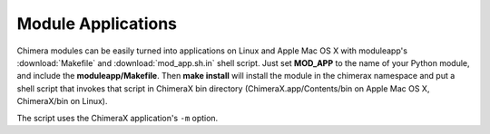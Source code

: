 ..  vim: set expandtab shiftwidth=4 softtabstop=4:

===================
Module Applications
===================

Chimera modules can be easily turned into applications on Linux and Apple
Mac OS X with moduleapp's :download:`Makefile` and :download:`mod_app.sh.in`
shell script.  Just set **MOD_APP** to the name of your Python module,
and include the **moduleapp/Makefile**.  Then **make install** will
install the module in the chimerax namespace and put a shell script that
invokes that script in ChimeraX bin directory (ChimeraX.app/Contents/bin
on Apple Mac OS X, ChimeraX/bin on Linux).

The script uses the ChimeraX application's ``-m`` option.
